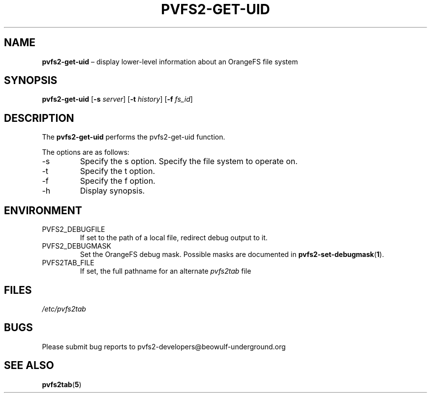 .TH PVFS2-GET-UID 1 2017-07-03
.SH NAME
\fBpvfs2-get-uid\fR \(en display lower-level information about an
OrangeFS file system
.SH SYNOPSIS
\fBpvfs2-get-uid\fR [\fB\-s \fIserver\fR] [\fB\-t \fIhistory\fR]
[\fB\-f \fIfs_id\fR]
.SH DESCRIPTION
The
.B pvfs2-get-uid
performs the pvfs2-get-uid function.
.PP
The options are as follows:
.IP -s
Specify the s option.
Specify the file system to operate on.
.IP -t
Specify the t option.
.IP -f
Specify the f option.
.IP -h
Display synopsis.
.SH ENVIRONMENT
.IP PVFS2_DEBUGFILE
If set to the path of a local file, redirect debug output to it.
.IP PVFS2_DEBUGMASK
Set the OrangeFS debug mask.  Possible masks are documented in
.BR pvfs2-set-debugmask ( 1 ) \& .
.IP PVFS2TAB_FILE
If set, the full pathname for an alternate
.IR pvfs2tab
file
.SH FILES
.I /etc/pvfs2tab
.SH BUGS
Please submit bug reports to pvfs2-developers@beowulf-underground.org
.SH SEE ALSO
.BR pvfs2tab ( 5 )
